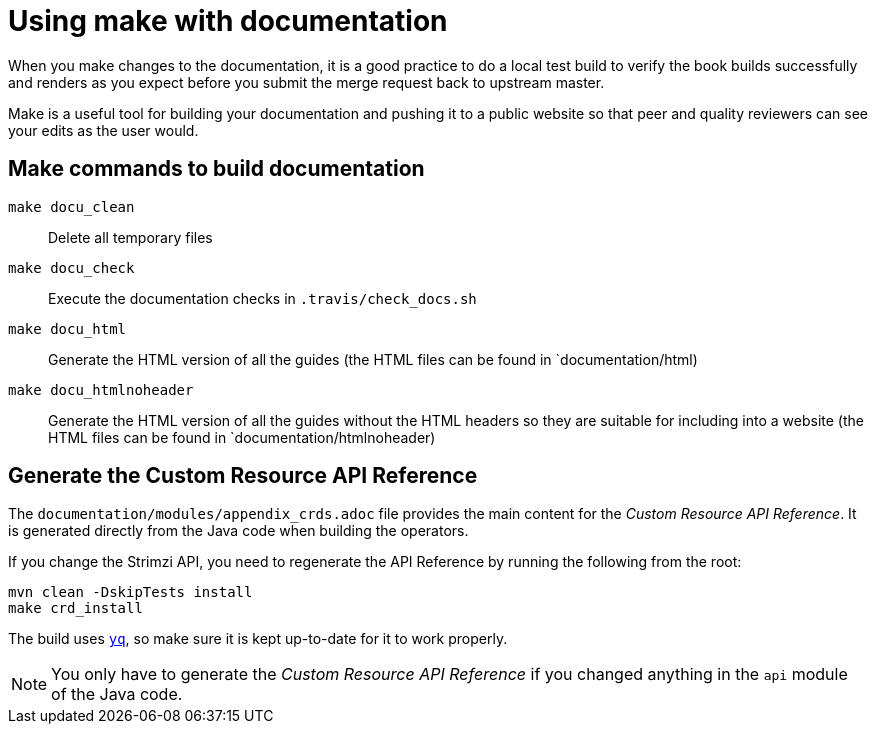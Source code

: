 [[make-tooling]]
= Using make with documentation

When you make changes to the documentation, it is a good practice to do a local test build to verify the book builds successfully and renders as you expect before you submit the merge request back to upstream master.

Make is a useful tool for building your documentation and pushing it to a public website so that peer and quality reviewers can see your edits as the user would.

== Make commands to build documentation

`make docu_clean`:: Delete all temporary files
`make docu_check`:: Execute the documentation checks in `.travis/check_docs.sh`
`make docu_html`:: Generate the HTML version of all the guides (the HTML files can be found in `documentation/html)
`make docu_htmlnoheader`:: Generate the HTML version of all the guides without the HTML headers so they are suitable for including into a website (the HTML files can be found in `documentation/htmlnoheader)

== Generate the Custom Resource API Reference

The `documentation/modules/appendix_crds.adoc` file provides the main content for the _Custom Resource API Reference_.
It is generated directly from the Java code when building the operators.

If you change the Strimzi API, you need to regenerate the API Reference by running the following from the root:

[source,shell,subs=attributes+]
----
mvn clean -DskipTests install
make crd_install
----

The build uses https://github.com/mikefarah/yq[`yq`^], so make sure it is kept up-to-date for it to work properly.

NOTE: You only have to generate the _Custom Resource API Reference_ if you changed anything in the `api` module of the Java code.
